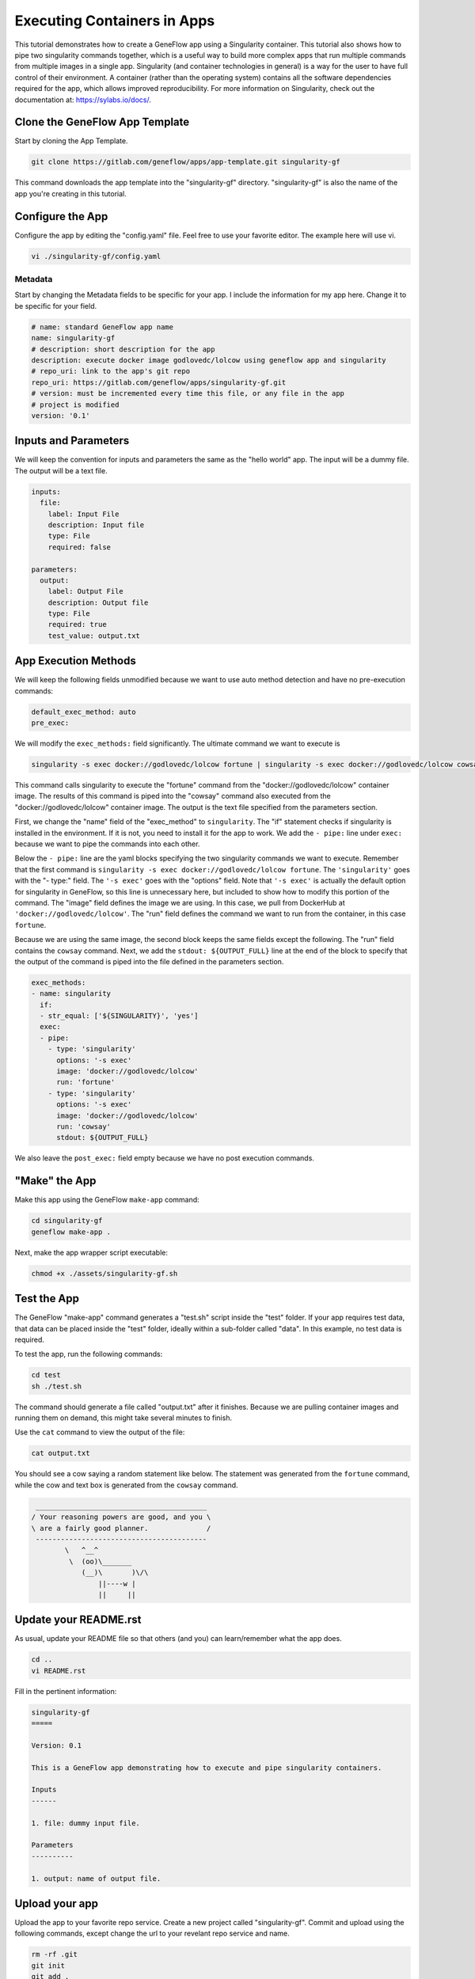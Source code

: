 .. app-exec-container

Executing Containers in Apps
============================

This tutorial demonstrates how to create a GeneFlow app using a Singularity container. This tutorial also shows how to pipe two singularity commands together, which is a useful way to build more complex apps that run multiple commands from multiple images in a single app. Singularity (and container technologies in general) is a way for the user to have full control of their environment. A container (rather than the operating system) contains all the software dependencies required for the app, which allows improved reproducibility. For more information on Singularity, check out the documentation at: https://sylabs.io/docs/.

Clone the GeneFlow App Template
-------------------------------

Start by cloning the App Template. 

.. code-block:: text

    git clone https://gitlab.com/geneflow/apps/app-template.git singularity-gf

This command downloads the app template into the "singularity-gf" directory. "singularity-gf" is also the name of the app you're creating in this tutorial.

Configure the App
-----------------

Configure the app by editing the "config.yaml" file. Feel free to use your favorite editor. The example here will use vi.

.. code-block:: text

    vi ./singularity-gf/config.yaml

Metadata
~~~~~~~~

Start by changing the Metadata fields to be specific for your app. I include the information for my app here. Change it to be specific for your field.

.. code-block:: text
   
    # name: standard GeneFlow app name
    name: singularity-gf
    # description: short description for the app
    description: execute docker image godlovedc/lolcow using geneflow app and singularity
    # repo_uri: link to the app's git repo
    repo_uri: https://gitlab.com/geneflow/apps/singularity-gf.git
    # version: must be incremented every time this file, or any file in the app
    # project is modified
    version: '0.1'

Inputs and Parameters
---------------------

We will keep the convention for inputs and parameters the same as the "hello world" app. The input will be a dummy file. The output will be a text file. 

.. code-block:: text

    inputs:
      file:
        label: Input File
        description: Input file
        type: File
        required: false
    
    parameters:
      output:
        label: Output File
        description: Output file
        type: File
        required: true
        test_value: output.txt

App Execution Methods
---------------------

We will keep the following fields unmodified because we want to use auto method detection and have no pre-execution commands:

.. code-block:: text

    default_exec_method: auto
    pre_exec:

We will modify the ``exec_methods:`` field significantly. The ultimate command we want to execute is 

.. code-block:: text

    singularity -s exec docker://godlovedc/lolcow fortune | singularity -s exec docker://godlovedc/lolcow cowsay

This command calls singularity to execute the "fortune" command from the "docker://godlovedc/lolcow" container image. The results of this command is piped into the "cowsay" command also executed from the "docker://godlovedc/lolcow" container image. The output is the text file specified from the parameters section. 

First, we change the "name" field of the "exec_method" to ``singularity``. The "if" statement checks if singularity is installed in the environment. If it is not, you need to install it for the app to work. We add the ``- pipe:`` line under ``exec:`` because we want to pipe the commands into each other. 

Below the ``- pipe:`` line are the yaml blocks specifying the two singularity commands we want to execute. Remember that the first command is ``singularity -s exec docker://godlovedc/lolcow fortune``. The ``'singularity'`` goes with the "- type:" field. The ``'-s exec'`` goes with the "options" field. Note that ``'-s exec'`` is actually the default option for singularity in GeneFlow, so this line is unnecessary here, but included to show how to modify this portion of the command. The "image" field defines the image we are using. In this case, we pull from DockerHub at ``'docker://godlovedc/lolcow'``. The "run" field defines the command we want to run from the container, in this case ``fortune``. 

Because we are using the same image, the second block keeps the same fields except the following. The "run" field contains the ``cowsay`` command. Next, we add the ``stdout: ${OUTPUT_FULL}`` line at the end of the block to specify that the output of the command is piped into the file defined in the parameters section.  

.. code-block:: text

    exec_methods:
    - name: singularity
      if:
      - str_equal: ['${SINGULARITY}', 'yes']
      exec:
      - pipe:
        - type: 'singularity'
          options: '-s exec'
          image: 'docker://godlovedc/lolcow'
          run: 'fortune'
        - type: 'singularity'
          options: '-s exec'
          image: 'docker://godlovedc/lolcow'
          run: 'cowsay'
          stdout: ${OUTPUT_FULL}

We also leave the ``post_exec:`` field empty because we have no post execution commands.

"Make" the App
--------------

Make this app using the GeneFlow ``make-app`` command: 

.. code-block:: text

    cd singularity-gf
    geneflow make-app .

Next, make the app wrapper script executable:

.. code-block:: text

    chmod +x ./assets/singularity-gf.sh

Test the App
------------

The GeneFlow "make-app" command generates a "test.sh" script inside the "test" folder. If your app requires test data, that data can be placed inside the "test" folder, ideally within a sub-folder called "data". In this example, no test data is required.

To test the app, run the following commands:

.. code-block:: text

    cd test
    sh ./test.sh

The command should generate a file called "output.txt" after it finishes. Because we are pulling container images and running them on demand, this might take several minutes to finish.

Use the ``cat`` command to view the output of the file:

.. code-block:: text

    cat output.txt

You should see a cow saying a random statement like below. The statement was generated from the ``fortune`` command, while the cow and text box is generated from the ``cowsay`` command. 

.. code-block:: text

       _________________________________________
      / Your reasoning powers are good, and you \
      \ are a fairly good planner.              /
       -----------------------------------------
              \   ^__^
               \  (oo)\_______
                  (__)\       )\/\
                      ||----w |
                      ||     ||

Update your README.rst
----------------------

As usual, update your README file so that others (and you) can learn/remember what the app does.

.. code-block:: text

    cd ..
    vi README.rst

Fill in the pertinent information:

.. code-block:: text

    singularity-gf
    =====
    
    Version: 0.1
    
    This is a GeneFlow app demonstrating how to execute and pipe singularity containers.
    
    Inputs
    ------
    
    1. file: dummy input file.
    
    Parameters
    ----------
    
    1. output: name of output file.

Upload your app
---------------

Upload the app to your favorite repo service. Create a new project called "singularity-gf". Commit and upload using the following commands, except change the url to your revelant repo service and name.

.. code-block:: text

    rm -rf .git
    git init
    git add .
    git commit -m "1st commit build"
    git tag 0.1
    git remote add origin https://gitlab.com/[YOUR NAME]/singularity-gf.git
    git push -u origin master
    git push origin 0.1

Summary
-------

Congratulations! You have created a GeneFlow app that uses singularity and pipes commands, tested it using the auto-generated test script, and committed it to a git repo.

